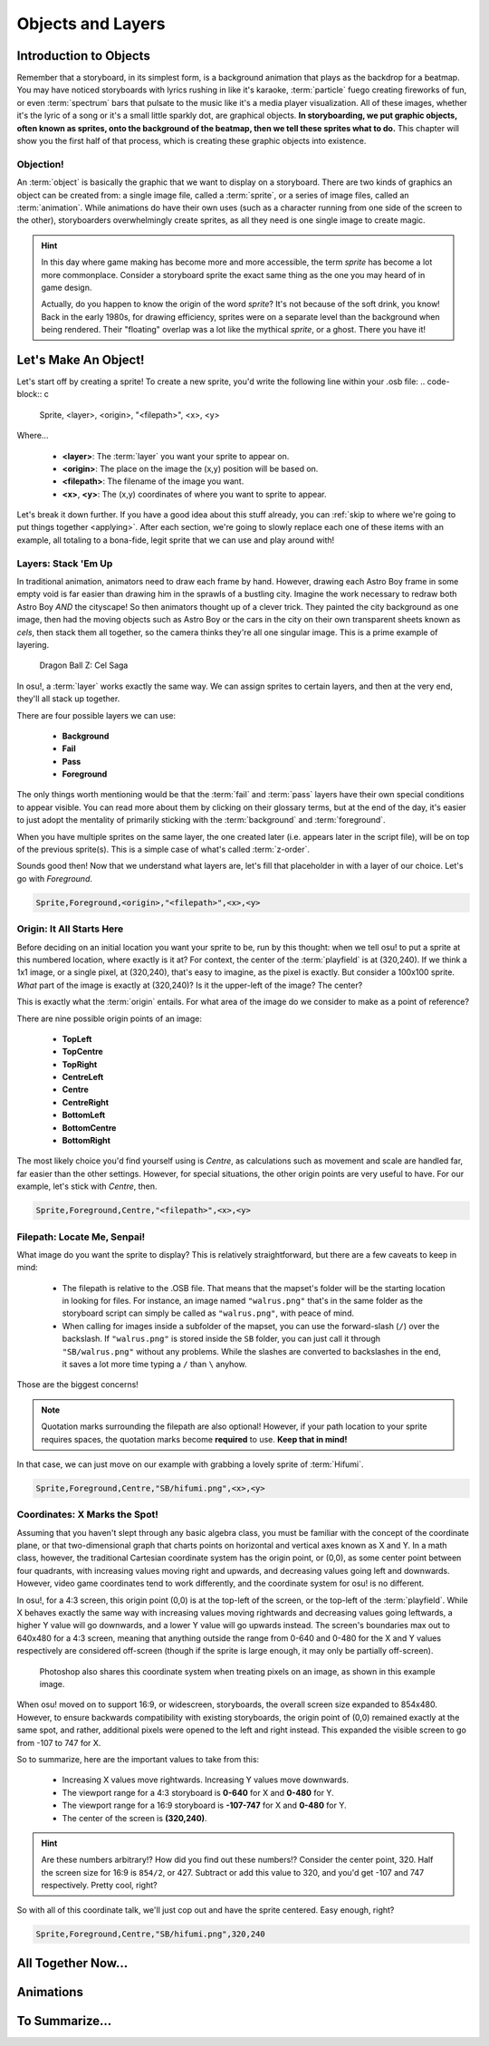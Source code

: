 ==================
Objects and Layers
==================

Introduction to Objects
=======================
Remember that a storyboard, in its simplest form, is a background animation that plays as the backdrop for a beatmap. You may have noticed storyboards with lyrics rushing in like it's karaoke, :term:`particle` fuego creating fireworks of fun, or even :term:`spectrum` bars that pulsate to the music like it's a media player visualization. All of these images, whether it's the lyric of a song or it's a small little sparkly dot, are graphical objects. **In storyboarding, we put graphic objects, often known as sprites, onto the background of the beatmap, then we tell these sprites what to do.** This chapter will show you the first half of that process, which is creating these graphic objects into existence.

Objection!
----------
.. Talk about the different type of objects you can put on your storyboard:
   i.e. sprites, animations, (and a footnote for samples too)

An :term:`object` is basically the graphic that we want to display on a storyboard. There are two kinds of graphics an object can be created from: a single image file, called a :term:`sprite`, or a series of image files, called an :term:`animation`. While animations do have their own uses (such as a character running from one side of the screen to the other), storyboarders overwhelmingly create sprites, as all they need is one single image to create magic.

.. hint:: In this day where game making has become more and more accessible, the term *sprite* has become a lot more commonplace. Consider a storyboard sprite the exact same thing as the one you may heard of in game design.

   Actually, do you happen to know the origin of the word *sprite*? It's not because of the soft drink, you know! Back in the early 1980s, for drawing efficiency, sprites were on a separate level than the background when being rendered. Their "floating" overlap was a lot like the mythical *sprite*, or a ghost. There you have it!

Let's Make An Object!
=====================
Let's start off by creating a sprite! To create a new sprite, you'd write the following line within your .osb file:
.. code-block:: c

    Sprite, <layer>, <origin>, "<filepath>", <x>, <y>

Where...

    - **<layer>**: The :term:`layer` you want your sprite to appear on.
    - **<origin>**: The place on the image the (x,y) position will be based on.
    - **<filepath>**: The filename of the image you want.
    - **<x>**, **<y>**: The (x,y) coordinates of where you want to sprite to appear.

Let's break it down further. If you have a good idea about this stuff already, you can :ref:`skip to where we're going to put things together <applying>`. After each section, we're going to slowly replace each one of these items with an example, all totaling to a bona-fide, legit sprite that we can use and play around with!

Layers: Stack 'Em Up
--------------------
.. Layering, z-order, etc.
.. Get an image with the layers

In traditional animation, animators need to draw each frame by hand. However, drawing each Astro Boy frame in some empty void is far easier than drawing him in the sprawls of a bustling city. Imagine the work necessary to redraw both Astro Boy *AND* the cityscape! So then animators thought up of a clever trick. They painted the city background as one image, then had the moving objects such as Astro Boy or the cars in the city on their own transparent sheets known as *cels*, then stack them all together, so the camera thinks they're all one singular image. This is a prime example of layering.

.. This is a placeholder image lol

.. figure:: img/objects_and_layers/cels.png
  :alt: Cels in animation.

  Dragon Ball Z: Cel Saga

In osu!, a :term:`layer` works exactly the same way. We can assign sprites to certain layers, and then at the very end, they'll all stack up together.

There are four possible layers we can use:

    - **Background**
    - **Fail**
    - **Pass**
    - **Foreground**

The only things worth mentioning would be that the :term:`fail` and :term:`pass` layers have their own special conditions to appear visible. You can read more about them by clicking on their glossary terms, but at the end of the day, it's easier to just adopt the mentality of primarily sticking with the :term:`background` and :term:`foreground`.

When you have multiple sprites on the same layer, the one created later (i.e. appears later in the script file), will be on top of the previous sprite(s). This is a simple case of what's called :term:`z-order`.

Sounds good then! Now that we understand what layers are, let's fill that placeholder in with a layer of our choice. Let's go with *Foreground*.

.. code-block:: c

    Sprite,Foreground,<origin>,"<filepath>",<x>,<y>

Origin: It All Starts Here
--------------------------
Before deciding on an initial location you want your sprite to be, run by this thought: when we tell osu! to put a sprite at this numbered location, where exactly is it at? For context, the center of the :term:`playfield` is at (320,240). If we think a 1x1 image, or a single pixel, at (320,240), that's easy to imagine, as the pixel is exactly. But consider a 100x100 sprite. *What* part of the image is exactly at (320,240)? Is it the upper-left of the image? The center?

This is exactly what the :term:`origin` entails. For what area of the image do we consider to make as a point of reference?

.. rst-class:: low
.. todo:: Add a picture demonstrating the nine origin points of an image.

There are nine possible origin points of an image:

    - **TopLeft**
    - **TopCentre**
    - **TopRight**
    - **CentreLeft**
    - **Centre**
    - **CentreRight**
    - **BottomLeft**
    - **BottomCentre**
    - **BottomRight**

The most likely choice you'd find yourself using is *Centre*, as calculations such as movement and scale are handled far, far easier than the other settings. However, for special situations, the other origin points are very useful to have. For our example, let's stick with *Centre*, then.

.. code-block:: c

    Sprite,Foreground,Centre,"<filepath>",<x>,<y>

Filepath: Locate Me, Senpai!
----------------------------
What image do you want the sprite to display? This is relatively straightforward, but there are a few caveats to keep in mind:

    - The filepath is relative to the .OSB file. That means that the mapset's folder will be the starting location in looking for files. For instance, an image named ``"walrus.png"`` that's in the same folder as the storyboard script can simply be called as ``"walrus.png"``, with peace of mind.
    - When calling for images inside a subfolder of the mapset, you can use the forward-slash (``/``) over the backslash. If ``"walrus.png"`` is stored inside the ``SB`` folder, you can just call it through ``"SB/walrus.png"`` without any problems. While the slashes are converted to backslashes in the end, it saves a lot more time typing a ``/`` than ``\`` anyhow.

Those are the biggest concerns!

.. note:: Quotation marks surrounding the filepath are also optional! However, if your path location to your sprite requires spaces, the quotation marks become **required** to use. **Keep that in mind!**

In that case, we can just move on our example with grabbing a lovely sprite of :term:`Hifumi`.

.. code-block:: c

    Sprite,Foreground,Centre,"SB/hifumi.png",<x>,<y>

Coordinates: X Marks the Spot!
------------------------------
Assuming that you haven't slept through any basic algebra class, you must be familiar with the concept of the coordinate plane, or that two-dimensional graph that charts points on horizontal and vertical axes known as X and Y. In a math class, however, the traditional Cartesian coordinate system has the origin point, or (0,0), as some center point between four quadrants, with increasing values moving right and upwards, and decreasing values going left and downwards. However, video game coordinates tend to work differently, and the coordinate system for osu! is no different.

In osu!, for a 4:3 screen, this origin point (0,0) is at the top-left of the screen, or the top-left of the :term:`playfield`. While X behaves exactly the same way with increasing values moving rightwards and decreasing values going leftwards, a higher Y value will go downwards, and a lower Y value will go upwards instead. The screen's boundaries max out to 640x480 for a 4:3 screen, meaning that anything outside the range from 0-640 and 0-480 for the X and Y values respectively are considered off-screen (though if the sprite is large enough, it may only be partially off-screen).

.. figure:: img/objects_and_layers/coordinates.gif
  :alt: Demonstration of coordinate system.

  Photoshop also shares this coordinate system when treating pixels on an image, as shown in this example image.

When osu! moved on to support 16:9, or widescreen, storyboards, the overall screen size expanded to 854x480. However, to ensure backwards compatibility with existing storyboards, the origin point of (0,0) remained exactly at the same spot, and rather, additional pixels were opened to the left and right instead. This expanded the visible screen to go from -107 to 747 for X.

So to summarize, here are the important values to take from this:

    - Increasing X values move rightwards. Increasing Y values move downwards.
    - The viewport range for a 4:3 storyboard is **0-640** for X and **0-480** for Y.
    - The viewport range for a 16:9 storyboard is **-107-747** for X and **0-480** for Y.
    - The center of the screen is **(320,240)**.

.. hint:: Are these numbers arbitrary!? How did you find out these numbers!? Consider the center point, 320. Half the screen size for 16:9 is ``854/2``, or 427. Subtract or add this value to 320, and you'd get -107 and 747 respectively. Pretty cool, right?

So with all of this coordinate talk, we'll just cop out and have the sprite centered. Easy enough, right?

.. code-block:: c

    Sprite,Foreground,Centre,"SB/hifumi.png",320,240

.. _applying:

All Together Now...
===================
.. An example

.. rst-class:: medium
.. todo:: Summarize all the sections mentioned in Objects & Layers to this collective point.

Animations
==========
.. Explaining the frameCount/frameDelay/loopType
.. An example

.. rst-class:: medium
.. todo:: Similar to how sprites work, write about how animations work and provide an example.

To Summarize...
===============
.. Mention that you won't be able to see anything yet because there aren't any commands. Read next!
